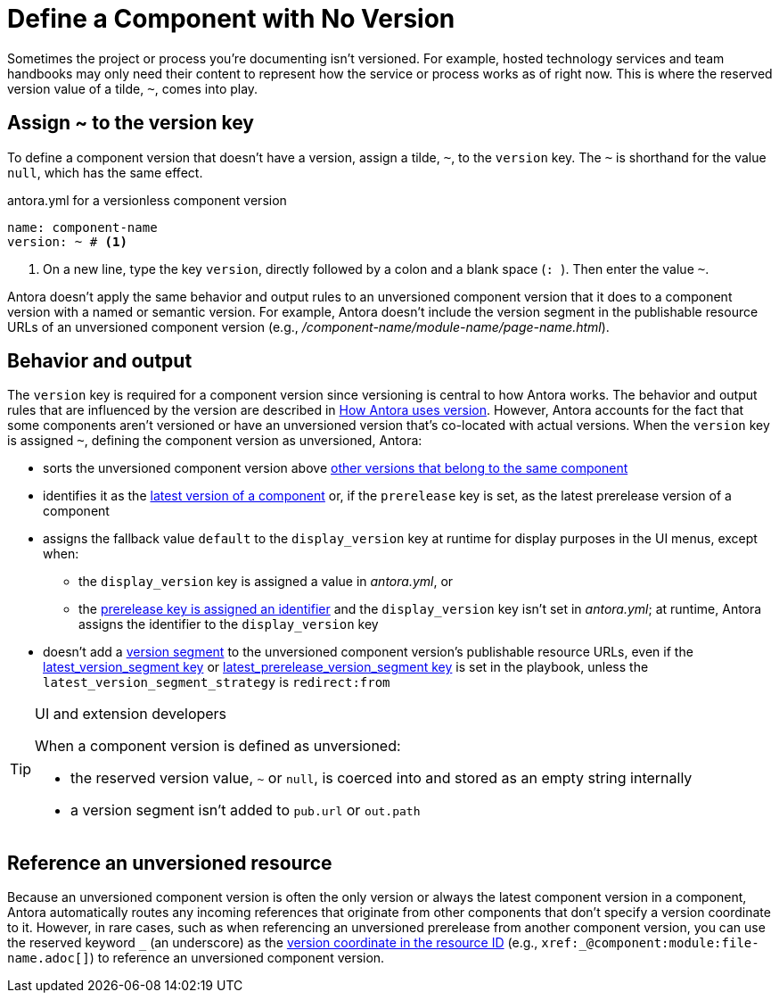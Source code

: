= Define a Component with No Version

Sometimes the project or process you're documenting isn't versioned.
For example, hosted technology services and team handbooks may only need their content to represent how the service or process works as of right now.
This is where the reserved version value of a tilde, `~`, comes into play.

== Assign ~ to the version key

To define a component version that doesn't have a version, assign a tilde, `~`, to the `version` key.
The `~` is shorthand for the value `null`, which has the same effect.

.antora.yml for a versionless component version
[,yaml]
----
name: component-name
version: ~ # <.>
----
<.> On a new line, type the key `version`, directly followed by a colon and a blank space (`:{sp}`).
Then enter the value `~`.

Antora doesn't apply the same behavior and output rules to an unversioned component version that it does to a component version with a named or semantic version.
For example, Antora doesn't include the version segment in the publishable resource URLs of an unversioned component version (e.g., [.path]_/component-name/module-name/page-name.html_).

[#usage]
== Behavior and output

The `version` key is required for a component version since versioning is central to how Antora works.
The behavior and output rules that are influenced by the version are described in xref:component-version-key.adoc#usage[How Antora uses version].
However, Antora accounts for the fact that some components aren't versioned or have an unversioned version that's co-located with actual versions.
When the `version` key is assigned `~`, defining the component version as unversioned, Antora:

* sorts the unversioned component version above xref:how-component-versions-are-sorted.adoc[other versions that belong to the same component]
* identifies it as the xref:how-component-versions-are-sorted.adoc#latest-version[latest version of a component] or, if the `prerelease` key is set, as the latest prerelease version of a component
* assigns the fallback value `default` to the `display_version` key at runtime for display purposes in the UI menus, except when:
** the `display_version` key is assigned a value in [.path]_antora.yml_, or
** the xref:component-prerelease.adoc#identifier[prerelease key is assigned an identifier] and the `display_version` key isn't set in [.path]_antora.yml_; at runtime, Antora assigns the identifier to the `display_version` key
* doesn't add a xref:how-antora-builds-urls.adoc#version[version segment] to the unversioned component version's publishable resource URLs, even if the xref:playbook:urls-latest-version-segment.adoc[latest_version_segment key] or xref:playbook:urls-latest-prerelease-version-segment.adoc[latest_prerelease_version_segment key] is set in the playbook, unless the `latest_version_segment_strategy` is `redirect:from`

[TIP]
.UI and extension developers
====
When a component version is defined as unversioned:

* the reserved version value, `~` or `null`, is coerced into and stored as an empty string internally
* a version segment isn't added to `pub.url` or `out.path`
====

== Reference an unversioned resource

Because an unversioned component version is often the only version or always the latest component version in a component, Antora automatically routes any incoming references that originate from other components that don't specify a version coordinate to it.
However, in rare cases, such as when referencing an unversioned prerelease from another component version, you can use the reserved keyword `+_+` (an underscore) as the xref:page:resource-id-coordinates.adoc#id-version[version coordinate in the resource ID] (e.g., `+xref:_@component:module:file-name.adoc[]+`) to reference an unversioned component version.
